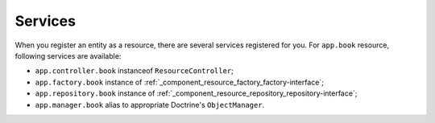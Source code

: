 Services
========

When you register an entity as a resource, there are several services registered for you. For ``app.book`` resource, following services are available:

* ``app.controller.book`` instanceof ``ResourceController``;
* ``app.factory.book`` instance of :ref:`_component_resource_factory_factory-interface`;
* ``app.repository.book`` instance of :ref:`_component_resource_repository_repository-interface`;
* ``app.manager.book`` alias to appropriate Doctrine's ``ObjectManager``.
